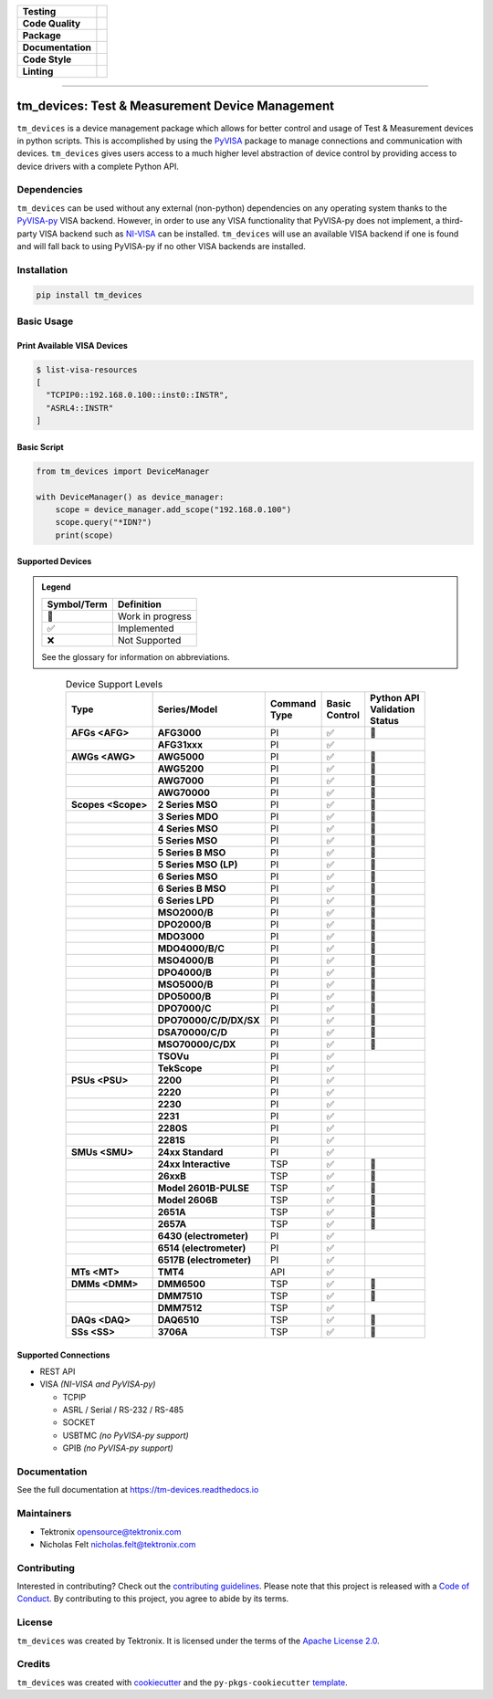 .. start-custom-roles
   Custom roles and substitutions are defined below and can be used in this document.

.. role:: term

.. role:: doc

.. end-custom-roles

.. start-badges

.. list-table::
   :stub-columns: 1

   * - Testing
     - |Code testing status| |Docs testing status| |Coverage status|
   * - Code Quality
     - |CodeQL status| |CodeFactor grade| |pre-commit status|
   * - Package
     - |PyPI: Package status| |PyPI: Latest release version| |PyPI: Supported Python versions| |PyPI: Downloads| |License: Apache 2.0| |Package build status| |PyPI upload status| |TestPyPI upload status|
   * - Documentation
     - |Documentation status|
   * - Code Style
     - |Test style: pytest| |Code style: black| |Imports: isort| |Docstring style: google|
   * - Linting
     - |pre-commit enabled| |Docstring formatter: docformatter| |Type Checker: pyright| |Linter: pylint| |Linter: Ruff|

.. |Code testing status| image:: https://github.com/tektronix/tm_devices/actions/workflows/test-code.yml/badge.svg?branch=main
   :target: https://github.com/tektronix/tm_devices/actions/workflows/test-code.yml

.. |Docs testing status| image:: https://github.com/tektronix/tm_devices/actions/workflows/test-docs.yml/badge.svg?branch=main
   :target: https://github.com/tektronix/tm_devices/actions/workflows/test-docs.yml

.. |Package build status| image:: https://github.com/tektronix/tm_devices/actions/workflows/package-build.yml/badge.svg?branch=main
   :target: https://github.com/tektronix/tm_devices/actions/workflows/package-build.yml

.. |PyPI upload status| image:: https://github.com/tektronix/tm_devices/actions/workflows/package-release.yml/badge.svg?branch=main
   :target: https://github.com/tektronix/tm_devices/actions/workflows/package-release.yml

.. |TestPyPI upload status| image:: https://github.com/tektronix/tm_devices/actions/workflows/package-testpypi.yml/badge.svg?branch=main
   :target: https://github.com/tektronix/tm_devices/actions/workflows/package-testpypi.yml

.. |Coverage status| image:: https://codecov.io/gh/tektronix/tm_devices/branch/main/graph/badge.svg
   :target: https://codecov.io/gh/tektronix/tm_devices

.. |CodeFactor grade| image:: https://www.codefactor.io/repository/github/tektronix/tm_devices/badge
   :target: https://www.codefactor.io/repository/github/tektronix/tm_devices

.. |CodeQL status| image:: https://github.com/tektronix/tm_devices/actions/workflows/codeql-analysis.yml/badge.svg?branch=main
   :target: https://github.com/tektronix/tm_devices/actions/workflows/codeql-analysis.yml

.. |pre-commit enabled| image:: https://img.shields.io/badge/pre--commit-enabled-brightgreen?logo=pre-commit
   :target: https://github.com/pre-commit/pre-commit

.. |pre-commit status| image:: https://results.pre-commit.ci/badge/github/tektronix/tm_devices/main.svg
   :target: https://results.pre-commit.ci/latest/github/tektronix/tm_devices/main

.. |Documentation status| image:: https://readthedocs.org/projects/tm-devices/badge/?version=latest
   :target: https://tm-devices.readthedocs.io/en/latest/?badge=latest

.. |License: Apache 2.0| image:: https://img.shields.io/pypi/l/tm_devices
   :target: https://tinyurl.com/tek-tm-devices/LICENSE.md

.. |PyPI: Package status| image:: https://img.shields.io/pypi/status/tm_devices?logo=pypi
   :target: https://pypi.org/project/tm_devices/

.. |PyPI: Latest release version| image:: https://img.shields.io/pypi/v/tm_devices?logo=pypi
   :target: https://pypi.org/project/tm_devices/

.. |PyPI: Supported Python versions| image:: https://img.shields.io/pypi/pyversions/tm_devices?logo=python
   :target: https://pypi.org/project/tm_devices/

.. |PyPI: Downloads| image:: https://pepy.tech/badge/tm-devices
   :target: https://pepy.tech/project/tm_devices

.. |Code style: black| image:: https://img.shields.io/badge/code%20style-black-black
   :target: https://github.com/psf/black

.. |Imports: isort| image:: https://img.shields.io/badge/imports-isort-black
   :target: https://pycqa.github.io/isort/

.. |Docstring formatter: docformatter| image:: https://img.shields.io/badge/docstring%20formatter-docformatter-tan
   :target: https://github.com/PyCQA/docformatter

.. |Docstring style: google| image:: https://img.shields.io/badge/docstring%20style-google-tan
   :target: https://google.github.io/styleguide/pyguide.html

.. |Test style: pytest| image:: https://img.shields.io/badge/test%20style-pytest-blue
   :target: https://github.com/pytest-dev/pytest

.. |Type Checker: pyright| image:: https://img.shields.io/badge/type%20checker-pyright-yellowgreen
   :target: https://github.com/RobertCraigie/pyright-python

.. |Linter: pylint| image:: https://img.shields.io/badge/linter-pylint-purple
   :target: https://github.com/pylint-dev/pylint

.. |Linter: Ruff| image:: https://img.shields.io/badge/linter-ruff-purple
   :target: https://github.com/charliermarsh/ruff

.. end-badges

--------------

tm_devices: Test & Measurement Device Management
================================================

``tm_devices`` is a device management package which allows for better
control and usage of Test & Measurement devices in python scripts. This
is accomplished by using the
`PyVISA <https://pyvisa.readthedocs.io/en/latest/>`__ package to manage
connections and communication with devices. ``tm_devices`` gives users
access to a much higher level abstraction of device control by providing
access to device drivers with a complete Python API.

Dependencies
------------

``tm_devices`` can be used without any external (non-python)
dependencies on any operating system thanks to the
`PyVISA-py <https://pyvisa.readthedocs.io/projects/pyvisa-py/en/latest/>`__
VISA backend. However, in order to use any VISA functionality that
PyVISA-py does not implement, a third-party VISA backend such as
`NI-VISA <https://www.ni.com/en-us/support/downloads/drivers/download.ni-visa.html>`__
can be installed. ``tm_devices`` will use an available VISA backend if
one is found and will fall back to using PyVISA-py if no other VISA
backends are installed.

Installation
------------

.. code-block:: console

   pip install tm_devices


Basic Usage
-----------

Print Available VISA Devices
~~~~~~~~~~~~~~~~~~~~~~~~~~~~

.. code-block:: console

   $ list-visa-resources
   [
     "TCPIP0::192.168.0.100::inst0::INSTR",
     "ASRL4::INSTR"
   ]

Basic Script
~~~~~~~~~~~~

.. code-block:: python

   from tm_devices import DeviceManager

   with DeviceManager() as device_manager:
       scope = device_manager.add_scope("192.168.0.100")
       scope.query("*IDN?")
       print(scope)


Supported Devices
~~~~~~~~~~~~~~~~~

.. admonition:: Legend
   :class: hint

   =========== ================
   Symbol/Term Definition
   =========== ================
   🚧          Work in progress
   ✅          Implemented
   ❌          Not Supported
   =========== ================

   See the :doc:`glossary` for information on abbreviations.


.. csv-table:: Device Support Levels
   :name: device-support-table
   :align: center
   :header-rows: 1
   :widths: auto
   :stub-columns: 1
   :class: custom-table-center-cells device-support-table

   "| Type", "| Series/Model", "| Command
   | Type", "| Basic
   | Control", "| Python API
   | Validation
   | Status"
   :term:`AFGs <AFG>`, **AFG3000**, :term:`PI`, ✅, 🚧
   , **AFG31xxx**, :term:`PI`, ✅,
   :term:`AWGs <AWG>`, **AWG5000**, :term:`PI`, ✅, 🚧
   , **AWG5200**, :term:`PI`, ✅, 🚧
   , **AWG7000**, :term:`PI`, ✅, 🚧
   , **AWG70000**, :term:`PI`, ✅, 🚧
   :term:`Scopes <Scope>`, **2 Series MSO**, :term:`PI`, ✅, 🚧
   , **3 Series MDO**, :term:`PI`, ✅, 🚧
   , **4 Series MSO**, :term:`PI`, ✅, 🚧
   , **5 Series MSO**, :term:`PI`, ✅, 🚧
   , **5 Series B MSO**, :term:`PI`, ✅, 🚧
   , **5 Series MSO (LP)**, :term:`PI`, ✅, 🚧
   , **6 Series MSO**, :term:`PI`, ✅, 🚧
   , **6 Series B MSO**, :term:`PI`, ✅, 🚧
   , **6 Series LPD**, :term:`PI`, ✅, 🚧
   , **MSO2000/B**, :term:`PI`, ✅, 🚧
   , **DPO2000/B**, :term:`PI`, ✅, 🚧
   , **MDO3000**, :term:`PI`, ✅, 🚧
   , **MDO4000/B/C**, :term:`PI`, ✅, 🚧
   , **MSO4000/B**, :term:`PI`, ✅, 🚧
   , **DPO4000/B**, :term:`PI`, ✅, 🚧
   , **MSO5000/B**, :term:`PI`, ✅, 🚧
   , **DPO5000/B**, :term:`PI`, ✅, 🚧
   , **DPO7000/C**, :term:`PI`, ✅, 🚧
   , **DPO70000/C/D/DX/SX**, :term:`PI`, ✅, 🚧
   , **DSA70000/C/D**, :term:`PI`, ✅, 🚧
   , **MSO70000/C/DX**, :term:`PI`, ✅, 🚧
   , **TSOVu**, :term:`PI`, ✅,
   , **TekScope**, :term:`PI`, ✅,
   :term:`PSUs <PSU>`, **2200**, :term:`PI`, ✅,
   , **2220**, :term:`PI`, ✅,
   , **2230**, :term:`PI`, ✅,
   , **2231**, :term:`PI`, ✅,
   , **2280S**, :term:`PI`, ✅,
   , **2281S**, :term:`PI`, ✅,
   :term:`SMUs <SMU>`, **24xx Standard**, :term:`PI`, ✅,
   , **24xx Interactive**, :term:`TSP`, ✅, 🚧
   , **26xxB**, :term:`TSP`, ✅, 🚧
   , **Model 2601B-PULSE**, :term:`TSP`, ✅, 🚧
   , **Model 2606B**, :term:`TSP`, ✅, 🚧
   , **2651A**, :term:`TSP`, ✅, 🚧
   , **2657A**, :term:`TSP`, ✅, 🚧
   , **6430 (electrometer)**, :term:`PI`, ✅,
   , **6514 (electrometer)**, :term:`PI`, ✅,
   , **6517B (electrometer)**, :term:`PI`, ✅,
   :term:`MTs <MT>`, **TMT4**, :term:`API`, ✅,
   :term:`DMMs <DMM>`, **DMM6500**, :term:`TSP`, ✅, 🚧
   , **DMM7510**, :term:`TSP`, ✅, 🚧
   , **DMM7512**, :term:`TSP`, ✅,
   :term:`DAQs <DAQ>`, **DAQ6510**, :term:`TSP`, ✅, 🚧
   :term:`SSs <SS>`, **3706A**, :term:`TSP`, ✅, 🚧

Supported Connections
~~~~~~~~~~~~~~~~~~~~~

-  REST API
-  VISA *(NI-VISA and PyVISA-py)*

   -  TCPIP
   -  ASRL / Serial / RS-232 / RS-485
   -  SOCKET
   -  USBTMC *(no PyVISA-py support)*
   -  GPIB *(no PyVISA-py support)*

Documentation
-------------

See the full documentation at `<https://tm-devices.readthedocs.io>`__

Maintainers
-----------

-  Tektronix opensource@tektronix.com
-  Nicholas Felt nicholas.felt@tektronix.com

Contributing
------------

Interested in contributing? Check out the `contributing
guidelines <https://tinyurl.com/tek-tm-devices/CONTRIBUTING.md>`__. Please note that this project is
released with a `Code of Conduct <https://tinyurl.com/tek-tm-devices/CODE_OF_CONDUCT.md>`__. By
contributing to this project, you agree to abide by its terms.

License
-------

``tm_devices`` was created by Tektronix. It is licensed under the terms
of the `Apache License 2.0 <https://tinyurl.com/tek-tm-devices/LICENSE.md>`__.

Credits
-------

``tm_devices`` was created with
`cookiecutter <https://cookiecutter.readthedocs.io/en/latest/README.html>`__
and the ``py-pkgs-cookiecutter``
`template <https://py-pkgs-cookiecutter.readthedocs.io/en/latest/>`__.
